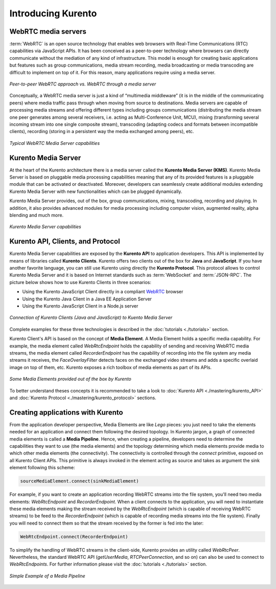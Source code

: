 .. _Introducing_Kurento:

%%%%%%%%%%%%%%%%%%%
Introducing Kurento
%%%%%%%%%%%%%%%%%%%

WebRTC media servers
====================

:term:`WebRTC` is an open source technology that enables web browsers with
Real-Time Communications (RTC) capabilities via JavaScript APIs. It has been
conceived as a peer-to-peer technology where browsers can directly communicate
without the mediation of any kind of infrastructure. This model is enough for
creating basic applications but features such as group communications, media
stream recording, media broadcasting or media transcoding are difficult to
implement on top of it. For this reason, many applications require using a
media server.

.. figure:: ./images/media-server-intro.png
   :align:   center
   :alt:     Peer-to-peer WebRTC approach vs. WebRTC through a media server
   :width: 500px

   *Peer-to-peer WebRTC approach vs. WebRTC through a media server*

Conceptually, a WebRTC media server is just a kind of “multimedia middleware”
(it is in the middle of the communicating peers) where media traffic pass
through when moving from source to destinations. Media servers are capable of
processing media streams and offering different types including groups
communications (distributing the media stream one peer generates among several
receivers, i.e. acting as Multi-Conference Unit, MCU), mixing (transforming
several incoming stream into one single composite stream), transcoding
(adapting codecs and formats between incompatible clients), recording (storing
in a persistent way the media exchanged among peers), etc.

.. figure:: ./images/media-server-capabilities.png
   :align:  center
   :alt:    Typical WebRTC Media Server capabilities
   :width: 500px

   *Typical WebRTC Media Server capabilities*

Kurento Media Server
====================

At the heart of the Kurento architecture there is a media server called the
**Kurento Media Server (KMS)**. Kurento Media Server is based on pluggable
media processing capabilities meaning that any of its provided features is a
pluggable module that can be activated or deactivated. Moreover, developers can
seamlessly create additional modules extending Kurento Media Server with new
functionalities which can be plugged dynamically.

Kurento Media Server provides, out of the box, group communications, mixing,
transcoding, recording and playing. In addition, it also provides advanced
modules for media processing including computer vision, augmented reality,
alpha blending and much more.

.. figure:: ./images/kurento-media-server-intro.png
   :align:  center
   :alt:    Kurento Media Server capabilities
   :width: 500px

   *Kurento Media Server capabilities*

Kurento API, Clients, and Protocol
==================================

Kurento Media Server capabilities are exposed by the **Kurento API** to
application developers. This API is implemented by means of libraries called
**Kurento Clients**. Kurento offers two clients out of the box for **Java** and
**JavaScript**. If you have another favorite language, you can still use
Kurento using directly the **Kurento Protocol**. This protocol allows to
control Kurento Media Server and it is based on Internet standards such as
:term:`WebSocket` and :term:`JSON-RPC`. The picture below shows how to use
Kurento Clients in three scenarios:

* Using the Kurento JavaScript Client directly in a compliant
  `WebRTC <http://www.webrtc.org/>`_ browser

* Using the Kurento Java Client in a Java EE Application Server

* Using the Kurento JavaScript Client in a Node.js server

.. figure:: ./images/kurento-clients-connection.png
   :align:  center
   :alt:    Connection of Kurento Clients (Java and JavaScript) to Kuento Media Server
   :width: 500px

   *Connection of Kurento Clients (Java and JavaScript) to Kuento Media Server*

Complete examples for these three technologies is described in the
:doc:`tutorials <./tutorials>` section.

Kurento Client's API is based on the concept of **Media Element**. A Media
Element holds a specific media capability. For example, the media element
called *WebRtcEndpoint* holds the capability of sending and receiving WebRTC
media streams, the media element called *RecorderEndpoint* has the capability
of recording into the file system any media streams it receives, the
*FaceOverlayFilter* detects faces on the exchanged video streams and adds a
specific overlaid image on top of them, etc. Kurento exposes a rich toolbox of
media elements as part of its APIs.

.. figure:: ./images/kurento-basic-toolbox.png
   :align:  center
   :alt:    Some Media Elements provided out of the box by Kurento
   :width: 500px

   *Some Media Elements provided out of the box by Kurento*

To better understand theses concepts it is recommended to take a look to
:doc:`Kurento API <./mastering/kurento_API>` and
:doc:`Kurento Protocol <./mastering/kurento_protocol>` sections.

Creating applications with Kurento
==================================

From the application developer perspective, Media Elements are like *Lego*
pieces: you just need to take the elements needed for an application and
connect them following the desired topology. In Kurento jargon, a graph of
connected media elements is called a **Media Pipeline**. Hence, when creating a
pipeline, developers need to determine the capabilities they want to use (the
media elements) and the topology determining which media elements provide media
to which other media elements (the connectivity). The connectivity is
controlled through the *connect* primitive, exposed on all Kurento Client APIs.
This primitive is always invoked in the element acting as source and takes as
argument the sink element following this scheme:

.. sourcecode:: java

   sourceMediaElement.connect(sinkMediaElement)

For example, if you want to create an application recording WebRTC streams into
the file system, you'll need two media elements: *WebRtcEndpoint* and
*RecorderEndpoint*. When a client connects to the application, you will need to
instantiate these media elements making the stream received by the
*WebRtcEndpoint* (which is capable of receiving WebRTC streams) to be feed to
the *RecorderEndpoint* (which is capable of recording media streams into the
file system). Finally you will need to connect them so that the stream received
by the former is fed into the later:

.. sourcecode:: java

   WebRtcEndpoint.connect(RecorderEndpoint)

To simplify the handling of WebRTC streams in the client-side, Kurento provides
an utility called *WebRtcPeer*. Nevertheless, the standard WebRTC API
(*getUserMedia*, *RTCPeerConnection*, and so on) can also be used to connect to
*WebRtcEndpoints*. For further information please visit the
:doc:`tutorials <./tutorials>` section.

.. figure:: ./images/media-pipeline-sample.png
   :align:  center
   :alt:    Simple Example of a Media Pipeline
   :width: 500px

   *Simple Example of a Media Pipeline*
